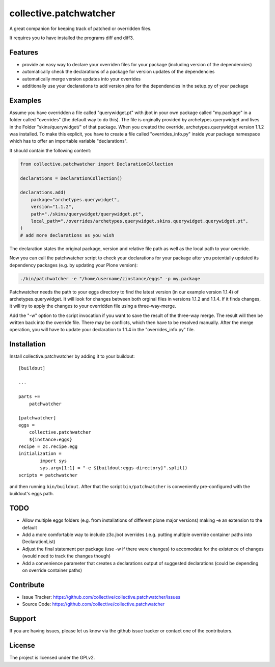 .. This README is meant for consumption by humans and pypi. Pypi can render rst files so please do not use Sphinx features.
   If you want to learn more about writing documentation, please check out: http://docs.plone.org/about/documentation_styleguide.html
   This text does not appear on pypi or github. It is a comment.

=======================
collective.patchwatcher
=======================

A great companion for keeping track of patched or overridden files.

It requires you to have installed the programs diff and diff3.

Features
--------

- provide an easy way to declare your overriden files for your package (including version of the dependencies)
- automatically check the declarations of a package for version updates of the dependencies
- automatically merge version updates into your overrides
- additionally use your declarations to add version pins for the dependencies in the setup.py of your package


Examples
--------

Assume you have overridden a file called "querywidget.pt" with jbot in your own package called "my.package" in a folder called "overrides" (the default way to do this).
The file is orginally provided by archetypes.querywidget and lives in the Folder "skins/querywidget/" of that package. When you created the override, archetypes.querywidget version 1.1.2 was installed.
To make this explicit, you have to create a file called "overrides_info.py" inside your package namespace which has to offer an importable variable "declarations".

It should contain the following content:

.. code-block:: python

    from collective.patchwatcher import DeclarationCollection

    declarations = DeclarationCollection()

    declarations.add(
        package="archetypes.querywidget",
        version="1.1.2",
        path="./skins/querywidget/querywidget.pt",
        local_path="./overrides/archetypes.querywidget.skins.querywidget.querywidget.pt",
    )
    # add more declarations as you wish

The declaration states the original package, version and relative file path as well as the local path to your override.

Now you can call the patchwatcher script to check your declarations for your package
after you potentially updated its dependency packages (e.g. by updating your Plone version):

.. code-block:: console

    ./bin/patchwatcher -e "/home/username/zinstance/eggs" -p my.package

Patchwatcher needs the path to your eggs directory to find the latest version (in our example version 1.1.4) of
archetypes.querywidget. It will look for changes between both orginal files in versions 1.1.2 and 1.1.4.
If it finds changes, it will try to apply the changes to your overridden file using a three-way-merge.

Add the "-w" option to the script invocation if you want to save the result of the three-way merge.
The result will then be written back into the override file. There may be conflicts, which then have to be resolved manually.
After the merge operation, you will have to update your declaration to 1.1.4 in the "overrides_info.py" file.

Installation
------------

Install collective.patchwatcher by adding it to your buildout::

    [buildout]

    ...

    parts +=
        patchwatcher

    [patchwatcher]
    eggs =
        collective.patchwatcher
        ${instance:eggs}
    recipe = zc.recipe.egg
    initialization =
            import sys
            sys.argv[1:1] = "-e ${buildout:eggs-directory}".split()
    scripts = patchwatcher


and then running ``bin/buildout``. After that the script ``bin/patchwatcher`` is conveniently pre-configured with the buildout's eggs path.

TODO
--------

- Allow multiple eggs folders (e.g. from installations of different plone major versions) making -e an extension to the default
- Add a more comfortable way to include z3c.jbot overrides (.e.g. putting multiple override container paths into DeclarationList)
- Adjust the final statement per package (use -w if there were changes) to accomodate for the existence of changes (would need to track the changes though)
- Add a convenience parameter that creates a declarations output of suggested declarations (could be depending on override container paths)

Contribute
----------

- Issue Tracker: https://github.com/collective/collective.patchwatcher/issues
- Source Code: https://github.com/collective/collective.patchwatcher


Support
-------

If you are having issues, please let us know via the github issue tracker or contact one of the contributors.


License
-------

The project is licensed under the GPLv2.
